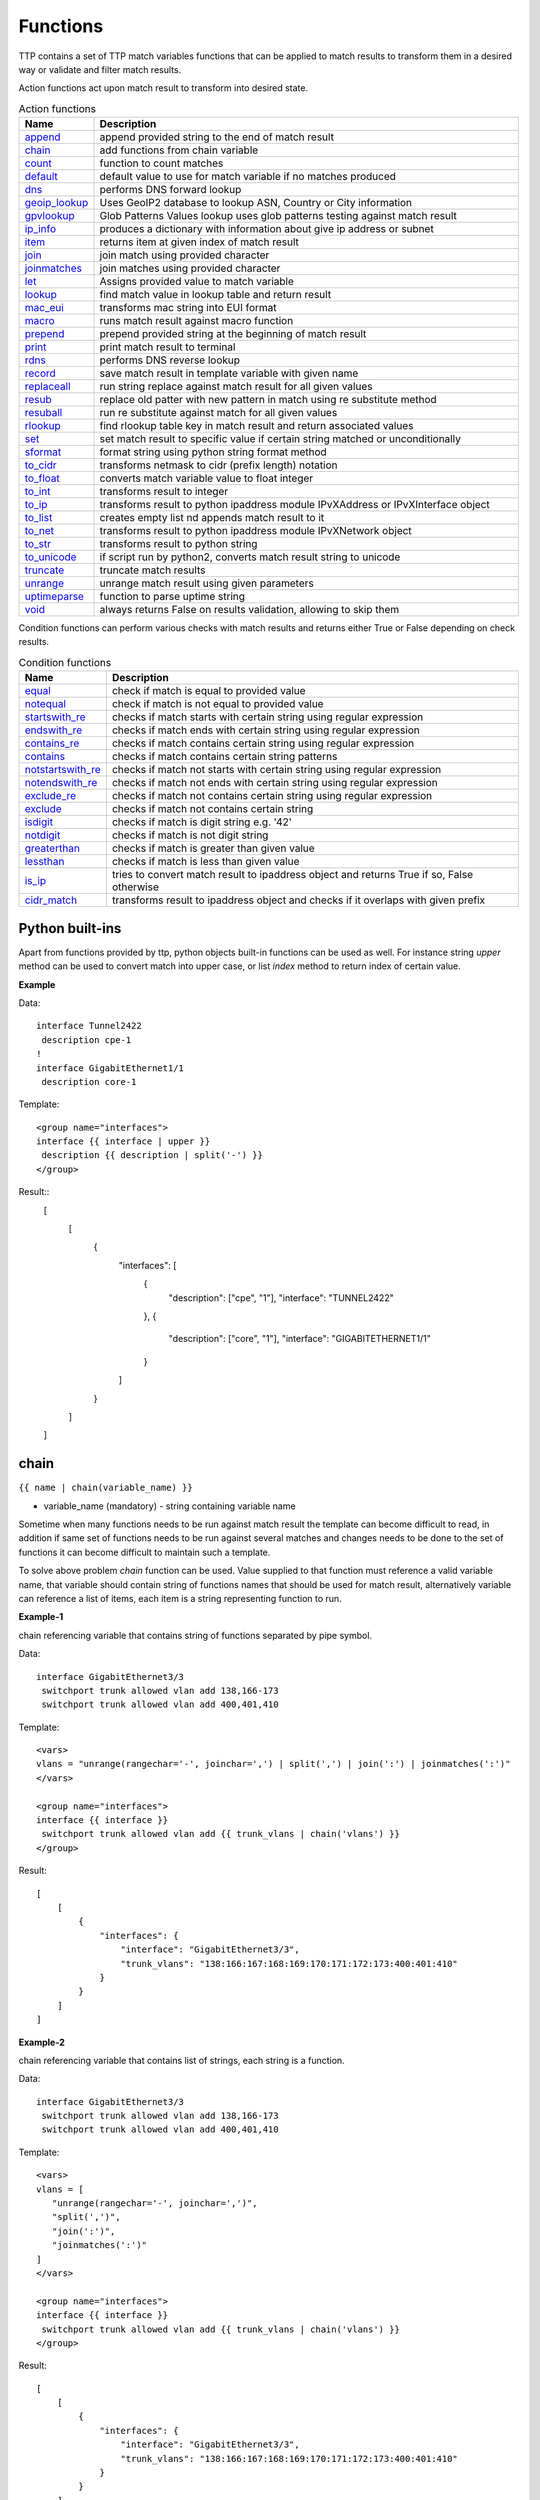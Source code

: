 Functions
===============

TTP contains a set of TTP match variables functions that can be applied to match results to transform them in a desired way or validate and filter match results.

Action functions act upon match result to transform into desired state.

.. list-table:: Action functions
   :widths: 10 90
   :header-rows: 1

   * - Name
     - Description
   * - `append`_
     - append provided string to the end of match result
   * - `chain`_
     - add functions from chain variable
   * - `count`_
     - function to count matches
   * - `default`_
     - default value to use for match variable if no matches produced
   * - `dns`_
     - performs DNS forward lookup
   * - `geoip_lookup`_
     - Uses GeoIP2 database to lookup ASN, Country or City information
   * - `gpvlookup`_
     - Glob Patterns Values lookup uses glob patterns testing against match result
   * - `ip_info`_
     - produces a dictionary with information about give ip address or subnet
   * - `item`_
     - returns item at given index of match result
   * - `join`_
     - join match using provided character
   * - `joinmatches`_
     - join matches using provided character
   * - `let`_
     - Assigns provided value to match variable
   * - `lookup`_
     - find match value in lookup table and return result
   * - `mac_eui`_
     - transforms mac string into EUI format
   * - `macro`_
     - runs match result against macro function
   * - `prepend`_
     - prepend provided string at the beginning of match result
   * - `print`_
     - print match result to terminal
   * - `rdns`_
     - performs DNS reverse lookup
   * - `record`_
     - save match result in template variable with given name
   * - `replaceall`_
     - run string replace against match result for all given values
   * - `resub`_
     - replace old patter with new pattern in match using re substitute method
   * - `resuball`_
     - run re substitute against match for all given values
   * - `rlookup`_
     - find rlookup table key in match result and return associated values
   * - `set`_
     - set match result to specific value if certain string matched or unconditionally
   * - `sformat`_
     - format string using python string format method
   * - `to_cidr`_
     - transforms netmask to cidr (prefix length) notation
   * - `to_float`_
     - converts match variable value to float integer
   * - `to_int`_
     - transforms result to integer
   * - `to_ip`_
     - transforms result to python ipaddress module IPvXAddress or IPvXInterface object
   * - `to_list`_
     - creates empty list nd appends match result to it
   * - `to_net`_
     - transforms result to python ipaddress module IPvXNetwork object
   * - `to_str`_
     - transforms result to python string
   * - `to_unicode`_
     - if script run by python2, converts match result string to unicode
   * - `truncate`_
     - truncate match results
   * - `unrange`_
     - unrange match result using given parameters
   * - `uptimeparse`_
     - function to parse uptime string
   * - `void`_
     - always returns False on results validation, allowing to skip them

Condition functions can perform various checks with match results and returns either True or False depending on check results.

.. list-table:: Condition functions
   :widths: 10 90
   :header-rows: 1

   * - Name
     - Description
   * - `equal`_
     - check if match is equal to provided value
   * - `notequal`_
     - check if match is not equal to provided value
   * - `startswith_re`_
     - checks if match starts with certain string using regular expression
   * - `endswith_re`_
     - checks if match ends with certain string using regular expression
   * - `contains_re`_
     - checks if match contains certain string using regular expression
   * - `contains`_
     - checks if match contains certain string patterns
   * - `notstartswith_re`_
     - checks if match not starts with certain string using regular expression
   * - `notendswith_re`_
     - checks if match not ends with certain string using regular expression
   * - `exclude_re`_
     - checks if match not contains certain string using regular expression
   * - `exclude`_
     - checks if match not contains certain string
   * - `isdigit`_
     - checks if match is digit string e.g. '42'
   * - `notdigit`_
     - checks if match is not digit string
   * - `greaterthan`_
     - checks if match is greater than given value
   * - `lessthan`_
     - checks if match is less than given value
   * - `is_ip`_
     - tries to convert match result to ipaddress object and returns True if so, False otherwise
   * - `cidr_match`_
     - transforms result to ipaddress object and checks if it overlaps with given prefix

Python built-ins
------------------------------------------------------------------------------
Apart from functions provided by ttp, python objects built-in functions can be used as well. For instance string *upper* method can be used to convert match into upper case, or list *index* method to return index of certain value.

**Example**

Data::

 interface Tunnel2422
  description cpe-1
 !
 interface GigabitEthernet1/1
  description core-1

Template::

 <group name="interfaces">
 interface {{ interface | upper }}
  description {{ description | split('-') }}
 </group>

Result::
    [
        [
            {
                "interfaces": [
                    {
                        "description": ["cpe", "1"],
                        "interface": "TUNNEL2422"
                    },
                    {
                        "description": ["core", "1"],
                        "interface": "GIGABITETHERNET1/1"
                    }
                ]
            }
        ]
    ]

chain
------------------------------------------------------------------------------
``{{ name | chain(variable_name) }}``

* variable_name (mandatory) - string containing variable name

Sometime when many functions needs to be run against match result the template can become difficult to read, in addition if same set of functions needs to be run against several matches and changes needs to be done to the set of functions it can become difficult to maintain such a template.

To solve above problem *chain* function can be used. Value supplied to that function must reference a valid variable name, that variable should contain string of functions names that should be used for match result, alternatively variable can reference a list of items, each item is a string representing function to run.

**Example-1**

chain referencing variable that contains string of functions separated by pipe symbol.

Data::

 interface GigabitEthernet3/3
  switchport trunk allowed vlan add 138,166-173
  switchport trunk allowed vlan add 400,401,410

Template::

 <vars>
 vlans = "unrange(rangechar='-', joinchar=',') | split(',') | join(':') | joinmatches(':')"
 </vars>

 <group name="interfaces">
 interface {{ interface }}
  switchport trunk allowed vlan add {{ trunk_vlans | chain('vlans') }}
 </group>

Result::

    [
        [
            {
                "interfaces": {
                    "interface": "GigabitEthernet3/3",
                    "trunk_vlans": "138:166:167:168:169:170:171:172:173:400:401:410"
                }
            }
        ]
    ]

**Example-2**

chain referencing variable that contains list of strings, each string is a function.

Data::

 interface GigabitEthernet3/3
  switchport trunk allowed vlan add 138,166-173
  switchport trunk allowed vlan add 400,401,410

Template::

 <vars>
 vlans = [
    "unrange(rangechar='-', joinchar=',')",
    "split(',')",
    "join(':')",
    "joinmatches(':')"
 ]
 </vars>

 <group name="interfaces">
 interface {{ interface }}
  switchport trunk allowed vlan add {{ trunk_vlans | chain('vlans') }}
 </group>

Result::

    [
        [
            {
                "interfaces": {
                    "interface": "GigabitEthernet3/3",
                    "trunk_vlans": "138:166:167:168:169:170:171:172:173:400:401:410"
                }
            }
        ]
    ]

record
------------------------------------------------------------------------------
``{{ name | record(var_name) }}``

* var_name (mandatory) - template variable name that should be used to record match result

Record match results in template variable with given name. That recorded variable can be referenced within other functions such as `set`_ or retrieved from _ttp_ dictionary within macro.

Variables are recorded in two scopes:
  1. Per-Input scope - all groups that parse this particular input will have access to recorded variable; variable stored in ``_ttp_["parser_object"].vars`` dictionary
  2. Global scope - variable available from any group at any template; variable stored in ``_ttp_["global_vars"]`` dictionary

.. warning:: record results override one another, meaning if several match variable record result in same template variable, match variable that was matched later will override previous match result.

**Example**

Template::

    <input load="text" name="in1">
    myswitch1#show run int
    interface Vlan778
     ip vrf forwarding VRF_NAME_1
     ip address 2002:fd37::91/124
    !
    </input>

    <input load="text" name="in2">
    myswitch2#show run int
    interface Vlan779
     description some description input2
    !
    interface Vlan780
     switchport port-security mac 4
    !
    </input>

    <group name="interfaces" input="in1">
    interface {{ interface }}
     ip address {{ ip }}/{{ mask }}
     ip vrf forwarding {{ vrf | record("VRF") }}
     switchport port-security mac {{ sec_mac }}
    </group>

    <group name="interfaces" input="in2">
    interface {{ interface }}
     description {{ description | ORPHRASE | record("my_description") }}
     switchport port-security mac {{ sec_mac }}
     {{ my_vrf | set("VRF") }}
     {{ my_descript | set("my_description") }}
    </group>

Result::

    [
        [
            {
                "interfaces": {
                    "interface": "Vlan778",
                    "ip": "2002:fd37::91",
                    "mask": "124",
                    "vrf": "VRF_NAME_1"
                }
            },
            {
                "interfaces": [
                    {
                        "description": "some description input2",
                        "interface": "Vlan779",
                        "my_descript": "some description input2",
                        "my_vrf": "VRF_NAME_1"
                    },
                    {
                        "interface": "Vlan780",
                        "my_descript": "some description input2",
                        "my_vrf": "VRF_NAME_1",
                        "sec_mac": "4"
                    }
                ]
            }
        ]
    ]

In above example ``{{ my_vrf | set("VRF") }}`` uses "VRF" variable from Global scope, while ``{{ my_descript | set("my_description") }}`` retrieves "my_description" variable value from per-input scope.

let
------------------------------------------------------------------------------
``{{ variable | let(var_name, value) }}`` or ``{{ variable | let(value) }}``

* value (mandatory) - a string containing value to be assigned to variable

Statically assigns provided value to variable with name var_name, if single argument provided, that argument considered to be a value and will be assigned to match variable replacing match result.

**Example**

Template::

    <input load="text">
    interface Loopback0
     description Management
     ip address 192.168.0.113/24
    !
    </input>

    <group name="interfaces">
    interface {{ interface }}
     description {{ description | let("description_undefined") }}
     ip address {{ ip | contains("24") | let("netmask", "255.255.255.0") }}
    </group>

Result::

    [
        [
            {
                "interfaces": {
                    "description": "description_undefined",
                    "interface": "Loopback0",
                    "ip": "192.168.0.113/24",
                    "netmask": "255.255.255.0"
                }
            }
        ]
    ]

truncate
--------
``{{ name | truncate(count) }}``

* count (mandatory) - integer to count the number of words to remove

Splits match result using " "(space) char and joins it back up to truncate value. This function can be useful to shorten long match results.

**Example**

If match is "foo bar foo-bar" and truncate(2) will produce "foo bar".

joinmatches
------------------------------------------------------------------------------
``{{ name | joinmatches(char) }}``

* char (optional) - character to use to join matches, default is new line '\\n'

Join results from different matches into a single result string using provider character or string.

In case if data items passed to ``joinmatches`` are lists, ``joinmatches`` will combine them in one single list, if any of the items is a string and at list one of the items is a list, all items will be combined in a list as well. For instance, to convert match results to a list `to_list`_ function can be used.

.. warning:: if template line contains match variable with ``joinmatches``, all variables in that line should have ``joinmatches`` defined, otherwise match results will not be joined. Moreover, ``joinmatches`` should use same join character for predictable results. Only ``ignore`` indicator supported for line with ``joinmatches`` variables.

**Example-1**

Data::

    interface GigabitEthernet3/3
     switchport trunk allowed vlan add 138,166,173
     switchport trunk allowed vlan add 400,401,410

Template::

    interface {{ interface }}
     switchport trunk allowed vlan add {{ trunk_vlans | joinmatches(',') }}

Result::

    [
        [
            {
                "interface": "GigabitEthernet3/3",
                "trunk_vlans": "138,166,173,400,401,410"
            }
        ]
    ]

**Example-2**

Using ``to_list`` function to join results in a list.

Data::

    interface GigabitEthernet3/3
     switchport trunk allowed vlan add 138,166,173
     switchport trunk allowed vlan add 400,401,410

Template::

    interface {{ interface }}
     switchport trunk allowed vlan add {{ trunk_vlans | to_list | joinmatches }}

Result::

    [
        [
            {
                "interface": "GigabitEthernet3/3"
                "trunkVlans": ["138,166,173", "400,401,410"]
            }
        ]
    ]

resub
------------------------------------------------------------------------------
``{{ name | resub(old, new, count) }}``

* old (mandatory) - pattern to be replaced, can reference template variable name
* new (mandatory) - pattern to be replaced with
* count(optional) - digit, default is 1, indicates count of replacements to do

Performs re.sub(old, new, match, count) on match result and returns produced value

**Example**

Data::

    interface GigabitEthernet3/3

Template is::

    interface {{ interface | resub(old = '^GigabitEthernet'), new = 'Ge'}}

Result::

    [
        [
            {
                "interface": "Ge3/3"
            }
        ]
    ]

join
------------------------------------------------------------------------------
``{{ name | match(char) }}``

* char (mandatory) - character to use to join match

Run joins against match result using provided character and return string


**Example**-1:

Match is a string here and running join against it will insert '.' in between each character

Data::

    description someimportantdescription

Template is::

    description {{ description | join('.') }}

Result::

    [
        [
            {
                "description": "s.o.m.e.i.m.p.o.r.t.a.n.t.d.e.s.c.r.i.p.t.i.o.n"
            }
        ]
    ]

**Example**-2:

After running split function match result transformed into list object, running join against list will produce string with values separated by ":" character

Data::

    interface GigabitEthernet3/3
     switchport trunk allowed vlan add 138,166,173,400,401,410

Template::

    interface {{ interface }}
     switchport trunk allowed vlan add {{ trunk_vlans | split(',') | join(':') }}

Result::

    [
        [
            {
                "interface": "GigabitEthernet3/3"
                "trunkVlans": "138:166:173:400:401:410"
            }
        ]
    ]

append
------------------------------------------------------------------------------
``{{ name | append(string) }}``

* string (mandatory) - string to append

Appends string to match result and returns produced value

**Example**

Data::

    interface Ge3/3

Template is::

    interface {{ interface | append(' - non production') }}

Result::

    [
        [
            {
                "interface": "Ge3/3 - non production"
            }
        ]
    ]

prepend
------------------------------------------------------------------------------
``{{ name | prepend(string) }}``

* string (mandatory) - string to prepend

Prepends string to match result and returns produced value

print
------------------------------------------------------------------------------
``{{ name | print }}``

Will print match result to terminal as is at the given position, can be used for debugging purposes

**Example**

Data::

    interface GigabitEthernet3/3
     switchport trunk allowed vlan add 138,166,173

Template::

    interface {{ interface }}
     switchport trunk allowed vlan add {{ trunk_vlans | split(',') | print | join(':') print }}

Results printed to terminal::

    ['138', '166', '173']  <--First print statement
    138:166:173            <--Second print statement

unrange
------------------------------------------------------------------------------
``{{ name | unrange('rangechar', 'joinchar') }}``

* rangechar (mandatory) - character to indicate range
* joinchar (mandatory) - character used to join range items

If match result has integer range in it, this function can be used to extend that range to specific values, For instance if range is 100-105, after passing that result through this function result '101,102,103,104,105' will be produced. That is useful to extend trunk vlan ranges configured on interface.

**Example**

Data::

    interface GigabitEthernet3/3
     switchport trunk allowed vlan add 138,166,170-173

Template::

    interface {{ interface }}
     switchport trunk allowed vlan add {{ trunk_vlans | unrange(rangechar='-', joinchar=',') }}

Result::

    [
        [
            {
                "interface": "GigabitEthernet3/3"
                "trunkVlans": "138,166,170,171,172,173"
            }
        ]
    ]

set
------------------------------------------------------------------------------
``{{ name | set('var_set_value') }}``

* var_set_value (mandatory) - string to set as a value for variable, can be a name of template variable.

Not all configuration statements have variables or values associated with them, but can serve as an indicator if particular feature disabled or enabled, to match such a cases *set* function can be used. This function allows to assign "var_set_value" to match variable, "var_set_value" considered to be a reference to template variable name, if no template variable with "var_set_value" found, "var_set_value" itself will be assigned to match variable.

It is also possible to use *set* function to introduce arbitrary key-value pairs in match result if set function used without any text in front of it.

**Example-1**

Conditional set function - set only will be invoked in case if preceding line matched. In below example " switchport trunk encapsulation dot1q" line will be searched for, if found, "encap" variable will have "dot1q" value set.

Data::

    interface GigabitEthernet3/4
     switchport mode access
     switchport trunk encapsulation dot1q
     switchport mode trunk
     switchport nonegotiate
     shutdown
    !
    interface GigabitEthernet3/7
     switchport mode access
     switchport mode trunk
     switchport nonegotiate
    !

Template::

    <vars>
    mys_set_var = "my_set_value"
    </vars>

    <group name="interfacesset">
    interface {{ interface }}
     switchport mode access {{ mode_access | set("True") }}
     switchport trunk encapsulation dot1q {{ encap | set("dot1q") }}
     switchport mode trunk {{ mode | set("Trunk") }} {{ vlans | set("all_vlans") }}
     shutdown {{ disabled | set("True") }} {{ test_var | set("mys_set_var") }}
    !{{ _end_ }}
    </group>

Result::

    [
        [
            {
                "interfacesset": [
                    {
                        "disabled": "True",
                        "encap": "dot1q",
                        "interface": "GigabitEthernet3/4",
                        "mode": "Trunk",
                        "mode_access": "True",
                        "test_var": "my_set_value",
                        "vlans": "all_vlans"
                    },
                    {
                        "interface": "GigabitEthernet3/7",
                        "mode": "Trunk",
                        "mode_access": "True",
                        "vlans": "all_vlans"
                    }
                ]
            }
        ]
    ]

.. note:: Multiple set statements are supported within the line, however, no other variables can be specified except with *set*, as match performed based on the string preceding variables with *set* function, for instance below will not work: ``switchport mode {{ mode }} {{ switchport_mode | set('Trunk') }} {{ trunk_vlans | set('all') }}``

**Example-2**

Unconditional set - in this example "interface_role" will be statically set to "Uplink", but value for "provider" variable will be taken from template variable "my_var" and set to "L2VC".

Data::

    interface Vlan777
      description Management
      ip address 192.168.0.1/24
      vrf MGMT
    !

Template::

    <vars>
    my_var = "L2VC"
    </vars>

    <group>
    interface {{ interface }}
      description {{ description }}
      ip address {{ ip }}/{{ mask }}
      vrf {{ vrf }}
      {{ interface_role | set("Uplink") }}
      {{ provider | set("my_var") }}
    !{{_end_}}
    </group>

Result::

    [
        [
            {
                "description": "Management",
                "interface": "Vlan777",
                "interface_role": "Uplink",
                "ip": "192.168.0.1",
                "mask": "24",
                "provider": "L2VC",
                "vrf": "MGMT"
            }
        ]
    ]

replaceall
------------------------------------------------------------------------------
``{{ name | replaceall('value1', 'value2', ..., 'valueN') }}``

* value (mandatory) - string to replace in match

Run string replace method on match with *new* and *old* values derived using below rules.

**Case 1** If only one value given *new* set to '' empty value, if several values specified *new* set to first value

**Example-1.1** With *new* set to '' empty value

Data::

    interface GigabitEthernet3/3
    interface GigEthernet5/7
    interface GeEthernet1/5

Template::

    interface {{ interface | replaceall('Ethernet') }}

Result::

    [
        [
            {'interface': 'Gigabit3/3'}
            {'interface': 'Gig5/7'}
            {'interface': 'Ge1/5'}
        ]
    ]

**Example-1.2** With *new* set to 'Ge'

Data::

    interface GigabitEthernet3/3
    interface GigEth5/7
    interface Ethernet1/5

Template::

    interface {{ interface | replaceall('Ge', 'GigabitEthernet', 'GigEth', 'Ethernet') }}

Result::

    [
        [
            {'interface': 'Ge3/3'}
            {'interface': 'Ge5/7'}
            {'interface': 'Ge1/5'}
        ]
    ]

**Case 2** If value found in variables that variable used, if variable value is  a list, function will iterate over list and for each item run replace where *new* set either to "" empty or to first value and *old* equal to each list item

**Example-2.1** With *new* set to 'GE' value

Data::

    interface GigabitEthernet3/3
    interface GigEthernet5/7
    interface GeEthernet1/5

Template::

    <vars load="python">
    intf_replace = ['GigabitEthernet', 'GigEthernet', 'GeEthernet']
    </vars>

    <group name="ifs">
    interface {{ interface | replaceall('GE', 'intf_replace') }}
    <group>

Result::

    [
        [
            {
                "ifs": [
                    {
                        "interface": "GE3/3"
                    },
                    {
                        "interface": "GE5/7"
                    },
                    {
                        "interface": "GE1/5"
                    }
                ]
            }
        ]
    ]

**Example-2.2** With *new* set to '' empty value

Data::

    interface GigabitEthernet3/3
    interface GigEthernet5/7
    interface GeEthernet1/5

Template::

    <vars load="python">
    intf_replace = ['GigabitEthernet', 'GigEthernet', 'GeEthernet']
    </vars>

    <group name="ifs">
    interface {{ interface | replaceall('intf_replace') }}
    <group>

Result::

    [
        [
            {
                "ifs": [
                    {
                        "interface": "3/3"
                    },
                    {
                        "interface": "5/7"
                    },
                    {
                        "interface": "1/5"
                    }
                ]
            }
        ]
    ]

**Case 3** If value found in variables that variable used, if variable value is  a dictionary, function will iterate over dictionary items and set *new* to item key and *old* to item value.

* If item value is a list, function will iterate over list and run replace using each entry as *old* value
* If item value is a string, function will use that string as *old* value

**Example-3.1** With dictionary values as lists

Data::

    interface GigabitEthernet3/3
    interface GigEthernet5/7
    interface GeEthernet1/5
    interface Loopback1/5
    interface TenGigabitEth3/3
    interface TeGe5/7
    interface 10GE1/5

Template::

    <vars load="python">
    intf_replace = {
                    'Ge': ['GigabitEthernet', 'GigEthernet', 'GeEthernet'],
                    'Lo': ['Loopback'],
                    'Te': ['TenGigabitEth', 'TeGe', '10GE']
                    }
    </vars>

    <group name="ifs">
    interface {{ interface | replaceall('intf_replace') }}
    <group>

Result::

    [
        [
            {
                "ifs": [
                    {
                        "interface": "Ge3/3"
                    },
                    {
                        "interface": "Ge5/7"
                    },
                    {
                        "interface": "Ge1/5"
                    },
                    {
                        "interface": "Lo1/5"
                    },
                    {
                        "interface": "Te3/3"
                    },
                    {
                        "interface": "Te5/7"
                    }
                ]
            }
        ]
    ]

resuball
------------------------------------------------------------------------------
``{{ name | resuball('value1', 'value2', ..., 'valueN') }}``

* value(mandatory) - string to replace in match, can reference template variable name.

Same as `replaceall`_ but instead of string replace this function runs python re substitute method, allowing the use of regular expression to match *old* values.

**Example**

If *new* set to "Ge" and *old* set to "GigabitEthernet", running string replace against "TenGigabitEthernet" match will produce "Ten" as undesirable result, to overcome that problem regular expressions can be used. For instance, regex "^GigabitEthernet" will only match "GigabitEthernet3/3" as "^" symbol indicates beginning of the string and will not match "GigabitEthernet" in "TenGigabitEthernet".

Data::

 interface GigabitEthernet3/3
 interface TenGigabitEthernet3/3

Template::

 <vars load="python">
 intf_replace = {
                 'Ge': ['^GigabitEthernet'],
                 'Te': ['^TenGigabitEthernet']
                 }
 </vars>

 <group name="ifs">
 interface {{ interface | resuball('intf_replace') }}
 <group>

Result::

    [
        [
            {
                "ifs": [
                    {
                        "interface": "Ge3/3"
                    },
                    {
                        "interface": "Ge5/7"
                    },
                    {
                        "interface": "Ge1/5"
                    },
                    {
                        "interface": "Lo1/5"
                    },
                    {
                        "interface": "Te3/3"
                    },
                    {
                        "interface": "Te5/7"
                    }
                ]
            }
        ]
    ]

lookup
------------------------------------------------------------------------------
``{{ name | lookup('name', 'group', 'template', 'add_field') }}``

* name - name of lookup tag and dot-separated path to data within which to perform lookup
* group - dot-separated path to group results to use for lookup
* template - dot-separated path to template results to use for lookup
* add_field - default is False, can be set to string that will indicate name of the new field

Lookup function takes match result value and performs lookup on that value in lookup data structure. Lookup data is a dictionary where keys checked if they are equal to math result.

If lookup was unsuccessful no changes introduces to match result, if it was successful we have two option on what to do with found values:
* if add_field is False - match result replaced with found values
* if add_field is not False - string passed as add_field value used as a name for additional field that will be added to group match results

.. warning:: if one group uses results of another group for lookup, these groups must use separate inputs, groups that parse same input data, cannot use each other results for lookup, this is due to the way how TTP combines results on a per-input basis.

**Example-1** *add_field* set to False

In this example, as 65101 will be looked up in the lookup table and replaced with found values

Data::

 router bgp 65100
   neighbor 10.145.1.9
     remote-as 65101
   !
   neighbor 192.168.101.1
     remote-as 65102

Template::

 <lookup name="ASNs" load="csv">
 ASN,as_name,as_description
 65100,Customer_1,Private ASN for CN451275
 65101,CPEs,Private ASN for FTTB CPEs
 </lookup>

 <group name="bgp_config">
 router bgp {{ bgp_as }}
  <group name="peers">
   neighbor {{ peer }}
     remote-as {{ remote_as | lookup('ASNs') }}
  </group>
 </group>

Result::

    [
        [
            {
                "bgp_config": {
                    "bgp_as": "65100",
                    "peers": [
                        {
                            "peer": "10.145.1.9",
                            "remote_as": {
                                "as_description": "Private ASN for FTTB CPEs",
                                "as_name": "CPEs"
                            }
                        },
                        {
                            "peer": "192.168.101.1",
                            "remote_as": "65102"
                        }
                    ]
                }
            }
        ]
    ]

**Example-2** With additional field

Data::

 router bgp 65100
   neighbor 10.145.1.9
     remote-as 65101
   !
   neighbor 192.168.101.1
     remote-as 65102

Template::

 <lookup name="ASNs" load="csv">
 ASN,as_name,as_description
 65100,Customer_1,Private ASN for CN451275
 65101,CPEs,Private ASN for FTTB CPEs
 </lookup>

 <group name="bgp_config">
 router bgp {{ bgp_as }}
  <group name="peers">
   neighbor {{ peer }}
     remote-as {{ remote_as | lookup('ASNs', add_field='asn_details') }}
  </group>
 </group>

Result::

    [
        [
            {
                "bgp_config": {
                    "bgp_as": "65100",
                    "peers": [
                        {
                            "asn_details": {
                                "as_description": "Private ASN for FTTB CPEs",
                                "as_name": "CPEs"
                            },
                            "peer": "10.145.1.9",
                            "remote_as": "65101"
                        },
                        {
                            "peer": "192.168.101.1",
                            "remote_as": "65102"
                        }
                    ]
                }
            }
        ]
    ]

**Example-3**

This example uses group "interfaces_data" results to perform lookup and add additional data in results produced by "arp" group

Template::

    <input name="interfaces_data" load="text">
    interface FastEthernet2.13
     description Customer CPE interface
     ip address 10.12.13.1 255.255.255.0
     vrf forwarding CPE-VRF
    !
    interface GigabitEthernet2.13
     description Customer CPE interface
     ip address 10.12.14.1 255.255.255.0
     vrf forwarding CUST1
    !
    </input>

    <group name="interfaces.{{ interface }}" input="interfaces_data">
    interface {{ interface }}
     description {{ description | ORPHRASE }}
     ip address {{ subnet | PHRASE | to_ip | network | to_str }}
     vrf forwarding {{ vrf }}
    </group>

    <input name="arp_data" load="text">
    Protocol  Address     Age (min)  Hardware Addr   Type   Interface
    Internet  10.12.13.2        98   0950.5785.5cd1  ARPA   FastEthernet2.13
    Internet  10.12.14.3       131   0150.7685.14d5  ARPA   GigabitEthernet2.13
    </input>

    <group name="arp" input="arp_data">
    Internet  {{ ip }}  {{ age | DIGIT }}   {{ mac }}  ARPA   {{ interface | lookup(group="interfaces", add_field="subnet_info") }}
    </group>

Results::

    [
        [
            {
                "interfaces": {
                    "FastEthernet2.13": {
                        "description": "Customer CPE interface",
                        "subnet": "10.12.13.0/24",
                        "vrf": "CPE-VRF"
                    },
                    "GigabitEthernet2.13": {
                        "description": "Customer CPE interface",
                        "subnet": "10.12.14.0/24",
                        "vrf": "CUST1"
                    }
                }
            },
            {
                "arp": [
                    {
                        "age": "98",
                        "interface": "FastEthernet2.13",
                        "ip": "10.12.13.2",
                        "mac": "0950.5785.5cd1",
                        "subnet_info": {
                            "description": "Customer CPE interface",
                            "subnet": "10.12.13.0/24",
                            "vrf": "CPE-VRF"
                        }
                    },
                    {
                        "age": "131",
                        "interface": "GigabitEthernet2.13",
                        "ip": "10.12.14.3",
                        "mac": "0150.7685.14d5",
                        "subnet_info": {
                            "description": "Customer CPE interface",
                            "subnet": "10.12.14.0/24",
                            "vrf": "CUST1"
                        }
                    }
                ]
            }
        ]
    ]

**Example-4**

In this example, second template uses template "interfaces_data" results to perform lookup by denoting name of the template and path to lookup data in "interfaces_data.interfaces" lookup function template argument.

Template::

    <template name="interfaces_data">
    <input load="text">
    interface FastEthernet2.13
     description Customer CPE interface
     ip address 10.12.13.1 255.255.255.0
     vrf forwarding CPE-VRF
    !
    interface GigabitEthernet2.13
     description Customer CPE interface
     ip address 10.12.14.1 255.255.255.0
     vrf forwarding CUST1
    !
    </input>

    <group name="interfaces.{{ interface }}">
    interface {{ interface }}
     description {{ description | ORPHRASE }}
     ip address {{ subnet | PHRASE | to_ip | network | to_str }}
     vrf forwarding {{ vrf }}
    </group>
    </template>

    <template>
    <input load="text">
    Protocol  Address     Age (min)  Hardware Addr   Type   Interface
    Internet  10.12.13.2        98   0950.5785.5cd1  ARPA   FastEthernet2.13
    Internet  10.12.14.3       131   0150.7685.14d5  ARPA   GigabitEthernet2.13
    </input>

    <group name="arp">
    Internet  {{ ip }}  {{ age | DIGIT }}   {{ mac }}  ARPA   {{ interface | lookup(template="interfaces_data.interfaces", add_field="subnet_info") }}
    </group>
    </template>

Results::

    [
        [
            {
                "interfaces": {
                    "FastEthernet2.13": {
                        "description": "Customer CPE interface",
                        "subnet": "10.12.13.0/24",
                        "vrf": "CPE-VRF"
                    },
                    "GigabitEthernet2.13": {
                        "description": "Customer CPE interface",
                        "subnet": "10.12.14.0/24",
                        "vrf": "CUST1"
                    }
                }
            }
        ],
        [
            {
                "arp": [
                    {
                        "age": "98",
                        "interface": "FastEthernet2.13",
                        "ip": "10.12.13.2",
                        "mac": "0950.5785.5cd1",
                        "subnet_info": {
                            "description": "Customer CPE interface",
                            "subnet": "10.12.13.0/24",
                            "vrf": "CPE-VRF"
                        }
                    },
                    {
                        "age": "131",
                        "interface": "GigabitEthernet2.13",
                        "ip": "10.12.14.3",
                        "mac": "0150.7685.14d5",
                        "subnet_info": {
                            "description": "Customer CPE interface",
                            "subnet": "10.12.14.0/24",
                            "vrf": "CUST1"
                        }
                    }
                ]
            }
        ]
    ]

rlookup
------------------------------------------------------------------------------
``{{ name | rlookup('name', 'add_field') }}``

* name(mandatory) - rlookup table name and dot-separated path to data within which to perform search
* add_field(optional) - default is False, can be set to string that will indicate name of the new field

This function searches rlookup table keys in match value. rlookup table is a dictionary data where keys checked if they are equal to math result.

If lookup was unsuccessful no changes introduces to match result, if it was successful we have two options:
* if add_field is False - match Result replaced with found values
* if add_field is not False - string passed as add_field used as a name for additional field to be added to group results, value for that new field is a data from lookup table

**Example**

In this example, bgp neighbors descriptions set to hostnames of peering devices, usually hostnames tend to follow some naming convention to indicate physical location of device or its network role, in below example, naming convention is *<state>-<city>-<role><num>*

Data::

 router bgp 65100
   neighbor 10.145.1.9
     description vic-mel-core1
   !
   neighbor 192.168.101.1
     description qld-bri-core1

Template::

 <lookup name="locations" load="ini">
 [cities]
 -mel- : 7 Name St, Suburb A, Melbourne, Postal Code
 -bri- : 8 Name St, Suburb B, Brisbane, Postal Code
 </lookup>

 <group name="bgp_config">
 router bgp {{ bgp_as }}
  <group name="peers">
   neighbor {{ peer }}
     description {{ remote_as | rlookup('locations.cities', add_field='location') }}
  </group>
 </group>

Result::

 {
     "bgp_config": {
         "bgp_as": "65100",
         "peers": [
             {
                 "description": "vic-mel-core1",
                 "location": "7 Name St, Suburb A, Melbourne, Postal Code",
                 "peer": "10.145.1.9"
             },
             {
                 "description": "qld-bri-core1",
                 "location": "8 Name St, Suburb B, Brisbane, Postal Code",
                 "peer": "192.168.101.1"
             }
         ]
     }
 }

gpvlookup
------------------------------------------------------------------------------
``{{ name | gpvlookup('name', 'add_field', 'record', 'multimatch') }}``

* name - name of lookup tag and dot-separated path to data within which to perform lookup
* add_field - default is False, can be set to string that will indicate name of the new field to add with lookup results
* record - default is False, if True will record lookup results in TTP global and parsing object variables for reference by 'set' function
* multimatch - default is False, will return first match only as lookup result, if True will iterate over all pasterns and return all found lookup matches

Glob Patterns Values Lookup (gpvookup) function takes match result value and performs lookup on it using lookup data structure. This function can be useful to classify matching results and en-reach parsing output with additional information.

Lookup data is a dictionary of key value pairs, where value is a list of Unix glob patterns to check, if at least one pattern matches, key added to found values list. Found values list is a result produced by this function.

If lookup was unsuccessful no changes introduces to match result, if it was successful we have two option on what to do with found values:
* if add_field is False - match result replaced with found values list
* if add_field is not False - string passed as add_field value used as a name for additional field that will be added to group match results

If record set to True, gpvlookup function will record found values list in TTP parser and global variables scopes.

**Example-1**

Basic example of gpvlookup usage. Here matched hostnames got classified by network domain based on glob patterns matching against them.

Template::

    <input load="text">
    hostname DC1-SW-2
    hostname A1-CORP-SW-2
    hostname WIFI-CORE-RT-1
    hostname DC2-CORP-FW-02
    </input>

    <lookup name="domains" load="python">
    {
        "NETWORK_DOMAINS": {
            "corporate": ["*CORP*", "WIFI-*"],
            "datacentre": ["DC1-*", "DC2-*"]
        }
    }
    </lookup>

    <group name="devices">
    hostname {{ hostname | gpvlookup("domains.NETWORK_DOMAINS", add_field="Network Domains") }}
    </group>

Results::

    [
        [
            {
                "devices": [
                    {
                        "Network Domains": [
                            "datacentre"
                        ],
                        "hostname": "DC1-SW-2"
                    },
                    {
                        "Network Domains": [
                            "corporate"
                        ],
                        "hostname": "A1-CORP-SW-2"
                    },
                    {
                        "Network Domains": [
                            "corporate"
                        ],
                        "hostname": "WIFI-CORE-RT-1"
                    },
                    {
                        "Network Domains": [
                            "corporate"
                        ],
                        "hostname": "DC2-CORP-FW-02"
                    }
                ]
            }
        ]
    ]

Because lookup data is actually a dictionary, first match will be non-deterministic. For instance, in above example hostname DC2-CORP-FW-02 was matched by "corporate" patterns, but not by "datacentre" patterns, even though "datacentre" patterns would produce positive match as well.

**Example-2**

In this example multimatch used to collect all matches, in addition to that values found by lookup will be recorded in variable "domain" using "record" argument.

Template::

    <input load="text">
    hostname DC1-WIFI-CORE-RT-1
    !
    interface Lo0
     ip address 5.3.3.3/32
    </input>

    <input load="text">
    hostname WIFI-CORE-RT-1
    !
    interface Lo0
     ip address 6.3.3.3/32
    </input>

    <lookup name="domains" load="python">
    {
        "NETWORK_DOMAINS": {
            "corporate": ["*WIFI-*"],
            "datacentre": ["DC1-*"]
        }
    }
    </lookup>

    <group void="">
    hostname {{ hostname | gpvlookup("domains.NETWORK_DOMAINS", multimatch=True, record="domain") }}
    </group>

    <group name="device.{{ interface }}">
    interface {{ interface }}
     ip address {{ ip }}
     {{ domain | set(domain) }}
    </group>

Results::

    [
        [
            {
                "device": {
                    "Lo0": {
                        "domain": [
                            "corporate",
                            "datacentre"
                        ],
                        "ip": "5.3.3.3/32"
                    }
                }
            },
            {
                "device": {
                    "Lo0": {
                        "domain": [
                            "corporate"
                        ],
                        "ip": "6.3.3.3/32"
                    }
                }
            }
        ]
    ]

Group function "void" used to deny match results for this particular group to make output cleaner.

geoip_lookup
------------------------------------------------------------------------------
``{{ name | geoip_lookup(db_name, add_field) }}``

* db_name - Name of the input that contains GeoIP2 database OS absolute path, supporteddatabases are ASN, Country or City
* add_field - default is "geoip_lookup", can be set to string that will indicate name of new field to use for lookup results

geoip_lookup function use GeoIP2 databases to create Python geoip2 module lookup objects that can be used to enreach results output with information about BGP ASN, Country or City associated with given IP address. db_name reference to lookup tag name with database type separated by dot, such as `lookup_tag_name.database_name`, reference :ref:`Lookup Tables/Lookup Tables:geoip2 database` on how to properly structure lookup tag.

This function need valid IPv4 orIPv6 address as an input to perfrom lookup against.

**Prerequisites**

Relies on Python `geoip2 <https://pypi.org/project/geoip2/>`_ module, hence it need to be installed on the system.

**Example**

Template::

    <input load="text">
    interface Lo0
     ip address 123.209.0.1 32
    </input>

    <lookup name="geoip2_test" database="geoip2">
    citY    = 'C:/path/to/GeoLite2-City.mmdb'
    AsN     = 'C:/path/to/GeoLite2-ASN.mmdb'
    Country = 'C:/path/to/GeoLite2-Country.mmdb'
    </lookup>

    <group name="intf_with_city_data">
    interface {{ interface }}
     ip address {{ ip | geoip_lookup(db_name="geoip2_test.citY", add_field="city_data") }} {{ mask }}
    </group>

    <group name="intf_with_asn_data">
    interface {{ interface }}
     ip address {{ ip | geoip_lookup("geoip2_test.AsN", add_field="asn_data") }} {{ mask }}
    </group>

    <group name="intf_with_country_data">
    interface {{ interface }}
     ip address {{ ip | geoip_lookup("geoip2_test.Country", "country_data") }} {{ mask }}
    </group>

Results::

    [
        [
            {
                "intf_with_asn_data": {
                    "asn_data": {
                        "ASN": 1221,
                        "network": "123.209.0.0/16",
                        "organization": "Telstra Corporation Ltd"
                    },
                    "interface": "Lo0",
                    "ip": "123.209.0.1",
                    "mask": "32"
                },
                "intf_with_city_data": {
                    "city_data": {
                        "accuracy_radius": 100,
                        "city": "Olinda",
                        "continent": "Oceania",
                        "country": "Australia",
                        "country_iso_code": "AU",
                        "latitude": -37.8596,
                        "longitude": 145.3711,
                        "network": "123.209.0.0/19",
                        "postal_code": "3788",
                        "state": "Victoria",
                        "state_iso_code": "VIC"
                    },
                    "interface": "Lo0",
                    "ip": "123.209.0.1",
                    "mask": "32"
                },
                "intf_with_country_data": {
                    "country_data": {
                        "continent": "Oceania",
                        "continent_code": "OC",
                        "country": "Australia",
                        "country_iso_code": "AU",
                        "network": "123.208.0.0/14"
                    },
                    "interface": "Lo0",
                    "ip": "123.209.0.1",
                    "mask": "32"
                }
            }
        ]
    ]

startswith_re
------------------------------------------------------------------------------
``{{ name | startswith_re('pattern') }}``

* pattern(mandatory) - string pattern to check or name of variable from <vars> tag.

Python re search used to evaluate if match value starts with given string pattern, returns True if so and False otherwise

endswith_re
------------------------------------------------------------------------------
``{{ name | endswith_re('pattern') }}``

* pattern(mandatory) - string pattern to check or name of variable from <vars> tag.

Python re search used to evaluate if match value ends with given string pattern, returns True if so and False otherwise

contains_re
------------------------------------------------------------------------------
``{{ name | contains_re('pattern') }}``

* pattern(mandatory) - string pattern to check or name of variable from <vars> tag.

Python re search used to evaluate if match value contains given string pattern, returns True if so and False otherwise

contains
------------------------------------------------------------------------------
``{{ name | contains('pattern1, pattern2, ... , patternN') }}``

* patternN - string pattern to check or name of variable from <vars> tag.

This function evaluates if match value contains at least one of the given patterns, returns True if so and False otherwise.

**Example**

*contains* can be used to filter group results based on filtering start REs, for instance, if we have configuration of networking device and we want to extract information only about *Vlan* interfaces.

Data::

 interface Vlan123
  description Desks vlan
  ip address 192.168.123.1 255.255.255.0
 !
 interface GigabitEthernet1/1
  description to core-1
 !
 interface Vlan222
  description Phones vlan
  ip address 192.168.222.1 255.255.255.0
 !
 interface Loopback0
  description Routing ID loopback

Template::

 <group name="SVIs">
 interface {{ interface | contains('Vlan') }}
  description {{ description | ORPHRASE}}
  ip address {{ ip }} {{ mask }}
 </group>

Result::

 {
     "SVIs": [
         {
             "description": "Desks vlan",
             "interface": "Vlan123",
             "ip": "192.168.123.1",
             "mask": "255.255.255.0"
         },
         {
             "description": "Phones vlan",
             "interface": "Vlan222",
             "ip": "192.168.222.1",
             "mask": "255.255.255.0"
         }
     ]
 }

If first line in the group contains match variables it is considered start re, if start re condition check result evaluated to *False*, all the matches that belong to this group will be filtered. In example above line "interface {{ interface | contains('Vlan') }}" is a start re, hence if "interface" variable match will not contain "Vlan", group results will be discarded.

notstartswith_re
------------------------------------------------------------------------------
``{{ name | notstartswith_re('pattern') }}``

* pattern(mandatory) - string pattern to check or name of variable from <vars> tag.

Python re search used to evaluate if match value starts with given string pattern, returns False if so and True otherwise

notendswith_re
------------------------------------------------------------------------------
``{{ name | notendswith_re('pattern') }}``

* pattern(mandatory) - string pattern to check or name of variable from <vars> tag.

Python re search used to evaluate if match value ends with given string pattern, returns False if so and True otherwise

exclude_re
------------------------------------------------------------------------------
``{{ name | exclude_re('pattern') }}``

* pattern(mandatory) - string pattern to check or name of variable from <vars> tag.

Python re search used to evaluate if match value contains given string pattern, returns False if so and True otherwise

exclude
------------------------------------------------------------------------------
``{{ name | exclude('pattern') }}``

* pattern(mandatory) - string pattern to check or name of variable from <vars> tag.

This function evaluates if match value contains given string pattern, returns False if so and True otherwise.

equal
------------------------------------------------------------------------------
``{{ name | equal('value') }}``

* value(mandatory) - string pattern to check or name of variable from <vars> tag.

This function evaluates if match is equal to given value, returns True if so and False otherwise

notequal
------------------------------------------------------------------------------
``{{ name | notequal('value') }}``

* value(mandatory) - string pattern to check  or name of variable from <vars> tag.

This function evaluates if match is equal to given value, returns False if so and True otherwise

isdigit
------------------------------------------------------------------------------
``{{ name | isdigit }}``

This function checks if match is a digit, returns True if so and False otherwise

notdigit
------------------------------------------------------------------------------
``{{ name | notdigit }}``

This function checks if match is digit, returns False if so and True otherwise

greaterthan
------------------------------------------------------------------------------
``{{ name | greaterthan('value') }}``

* value(mandatory) - integer value to compare with

This function checks if match and supplied value are digits and performs comparison operation, if match is bigger than given value returns True and False otherwise

lessthan
------------------------------------------------------------------------------
``{{ name | lessthan('value') }}``

* value(mandatory) - integer value to compare with

This function checks if match and supplied value are digits and performs comparison, if match is smaller than provided value returns True and False otherwise

item
------------------------------------------------------------------------------
``{{ name | item(item_index) }}``

* item_index(mandatory) - integer, index of item to return

Return item value at given index of iterable. If match result (iterable) is string, *item* returns letter at given index, if match been transformed to list by
the moment *item* function runs, returns list item at given index. item_index can be positive or negative digit, same rules as for retrieving list items applies
e.g. if item_index is -1, last item will be returned.

In addition, ttp preforms index out of range checks, returning last or first item if item_index exceeds length of match result.

macro
------------------------------------------------------------------------------
``{{ name | macro(macro_name) }}``

* macro_name(mandatory) - name of macro function to pass match result through

Macro brings Python language capabilities to match results processing and validation during ttp module execution, as it allows to run custom functions against match results. Macro functions referenced by their name in match variable definitions or as a group *macro* attribute.

.. warning:: macro uses python ``exec`` function to parse code payload without imposing any restrictions, hence it is dangerous to run templates from untrusted sources as they can have macro defined in them that can be used to execute any arbitrary code on the system.

Macro function must accept only one attribute to hold match results, for match variable data supplied to macro function is a match result string.

For match variables, depending on data returned by macro function, ttp will behave differently according to these rules:

* If macro returns True or False - original data unchanged, macro handled as condition functions, invalidating result on False and keeps processing result on True
* If macro returns None - data processing continues, no additional logic associated
* If macro returns single item - that item replaces original data supplied to macro and processed further
* If macro return tuple of two elements - fist element must be string - match result, second - dictionary of additional fields to add to results

.. note:: Macro function contained within ``<macro>`` tag, each function loaded and saved into the dictionary of function name and function object, as a result cross referencing macro functions is not supported.

**Example**

In this example macro functions referenced in match variables.

Template::

    <input load="text">
    interface Vlan123
     description Desks vlan
     ip address 192.168.123.1 255.255.255.0
    !
    interface GigabitEthernet1/1
     description to core-1
    !
    interface Vlan222
     description Phones vlan
     ip address 192.168.222.1 255.255.255.0
    !
    interface Loopback0
     description Routing ID loopback
    !
    </input>

    <macro>
    def check_if_svi(data):
        if "Vlan" in data:
            return data, {"is_svi": True}
        else:
           return data, {"is_svi": False}

    def check_if_loop(data):
        if "Loopback" in data:
            return data, {"is_loop": True}
        else:
           return data, {"is_loop": False}
    </macro>

    <macro>
    def description_mod(data):
        # To revert words order in descripotion
        words_list = data.split(" ")
        words_list_reversed = list(reversed(words_list))
        words_reversed = " ".join(words_list_reversed)
        return words_reversed
    </macro>

    <group name="interfaces_macro">
    interface {{ interface | macro("check_if_svi") | macro("check_if_loop") }}
     description {{ description | ORPHRASE | macro("description_mod")}}
     ip address {{ ip }} {{ mask }}
    </group>

Result::

    [
        {
            "interfaces_macro": [
                {
                    "description": "vlan Desks",
                    "interface": "Vlan123",
                    "ip": "192.168.123.1",
                    "is_loop": false,
                    "is_svi": true,
                    "mask": "255.255.255.0"
                },
                {
                    "description": "core-1 to",
                    "interface": "GigabitEthernet1/1",
                    "is_loop": false,
                    "is_svi": false
                },
                {
                    "description": "vlan Phones",
                    "interface": "Vlan222",
                    "ip": "192.168.222.1",
                    "is_loop": false,
                    "is_svi": true,
                    "mask": "255.255.255.0"
                },
                {
                    "description": "loopback ID Routing",
                    "interface": "Loopback0",
                    "is_loop": true,
                    "is_svi": false
                }
            ]
        }
    ]

to_list
------------------------------------------------------------------------------
``{{ name | to_list }}``

to_list transform match result in python list object in such a way that if match result is a string, empty lit will be created and result will be appended to it, if match result not a string by the time to_list function runs, this function does nothing.

**Example**

Template::

    <input load="text" name="test1-18">
    interface GigabitEthernet1/1
     description to core-1
     ip address 192.168.123.1 255.255.255.0
    !
    </input>
    <group name="interfaces_functions_test1_18"
    input="test1-18"
    output="test1-18"
    >
    interface {{ interface }}
     description {{ description | ORPHRASE | split(" ") | to_list }}
     ip address {{ ip | to_list }} {{ mask }}
    </group>

Result::

    [{
        "interfaces_functions_test1_18": {
            "description": [
                "to",
                "core-1"
            ],
            "interface": "GigabitEthernet1/1",
            "ip": [
                "192.168.123.1"
            ],
            "mask": "255.255.255.0"
        }
    }]

to_str
------------------------------------------------------------------------------
``{{ name | to_str }}``

This function transforms match result to string object running python ``str(match_result)`` built-in function, that is useful for such a cases when match result been transformed to some other object during processing and it needs to be converted back to string.

to_int
------------------------------------------------------------------------------
``{{ name | to_int }}``

This function will try to transforms match result into integer object running python ``int(match_result)`` built-in function, if it fails to do so, execution will continue, results will not e invalidated. to_int is useful if you need to convert string representation of integer in actual integer object to run mathematical operation with it.

to_ip
------------------------------------------------------------------------------
``{{ name | to_ip }}`` or ``{{ name | to_ip("ipv4") }}``

* to_ip(version) - uses python ipaddress module to transform match result in one of ipaddress supported objects, by default will use ipaddress module built-in logic to determine version of IP address, optionally version can be provided using *ipv4* or *ipv6* arguments to create IPv4Address or IPv6Address ipaddress module objects. In addition ttp does the check to detect if slash "/" present - e.g. 137.168.1.3/27 - in match result or space " " present in match result - e.g. 137.168.1.3 255.255.255.224, if so it will create IPInterface, IPv4Interface or IPv6Interface object depending on provided arguments.

After match result transformed into ipaddress' IPaddress or IPInterface object, built-in functions and attributes of these objects can be called using match variable functions chains.

.. note:: reference ipaddress module documentation for complete list of functions and attributes

**Example**

It is often that devices use "ip address 137.168.1.3 255.255.255.224" syntaxes to configure interface's IP addresses, let's assume we need to convert it to "137.168.1.3/27" representation and vice versa.

Template::

    <input load="text">
    interface Loopback0
     ip address 1.0.0.3 255.255.255.0
    !
    interface Vlan777
     ip address 192.168.0.1/24
    !
    </input>

    <group name="interfaces">
    interface {{ interface }}
     ip address {{ ip | PHRASE | to_ip | with_prefixlen }}
     ip address {{ ip | to_ip | with_netmask }}
    </group>

Result::

    [
        {
            "interfaces": [
                {
                    "interface": "Loopback0",
                    "ip": "1.0.0.3/24"
                },
                {
                    "interface": "Vlan777",
                    "ip": "192.168.0.1/255.255.255.0"
                }
            ]
        }
    ]

with_prefixlen and with_netmask are python ipaddress module IPv4Interface object's built-in functions.

to_net
------------------------------------------------------------------------------
``{{ name | to_net }}``

This function leverages python built-in ipaddress module to transform match result into IPNetwork object provided that match is a valid ipv4 or ipv6 network strings e.g. 192.168.0.0/24
 or fe80:ab23::/64.

**Example**

Let's assume we need to get results for private routes only from below data, to_net can be used to transform match result into network object together with IPNetwork built-in function is_private to filter results.

Template::

    <input load="text">
    RP/0/0/CPU0:XR4#show route
    i L2 10.0.0.2/32 [115/20] via 10.0.0.2, 00:41:40, tunnel-te100
    i L2 172.16.0.3/32 [115/10] via 10.1.34.3, 00:45:11, GigabitEthernet0/0/0/0.34
    i L2 1.1.23.0/24 [115/20] via 10.1.34.3, 00:45:11, GigabitEthernet0/0/0/0.34
    </input>

    <group name="routes">
    {{ code }} {{ subcode }} {{ net | to_net | is_private | to_str }} [{{ ad }}/{{ metric }}] via {{ nh_ip }}, {{ age }}, {{ nh_interface }}
    </group>

Result::

    [
        {
            "routes": [
                {
                    "ad": "115",
                    "age": "00:41:40",
                    "code": "i",
                    "metric": "20",
                    "net": "10.0.0.2/32",
                    "nh_interface": "tunnel-te100",
                    "nh_ip": "10.0.0.2",
                    "subcode": "L2"
                },
                {
                    "ad": "115",
                    "age": "00:45:11",
                    "code": "i",
                    "metric": "10",
                    "net": "172.16.0.3/32",
                    "nh_interface": "GigabitEthernet0/0/0/0.34",
                    "nh_ip": "10.1.34.3",
                    "subcode": "L2"
                }
            ]
        }
    ]

is_private check invalidated public 1.1.23.0/24 subnet and only private networks were included in results.

to_cidr
------------------------------------------------------------------------------
``{{ name | to_cidr }}``

Function to convert subnet mask in prefix length representation, for instance if match result is "255.255.255.0", to_cidr function will return "24"

ip_info
------------------------------------------------------------------------------
``{{ name | ip_info }}``

Python ipaddress module helps to convert plain text string into IP addresses objects, as part of that process ipaddress module calculates a lot of additional information, ip_info function retrieves that information from that object and returns it in dictionary format.

**Example**

Below loopback0 IP address will be converted to IPv4Address object and ip_info will return information about that IP only, for other interfaces ttp will be able to create IPInterface objects, that apart from IP details contains information about network.

Template::

    <input load="text">
    interface Loopback0
     ip address 1.0.0.3 255.255.255.0
    !
    interface Vlan777
     ip address 192.168.0.1/24
    !
    interface Vlan777
     ip address fe80::fd37/124
    !
    </input>

    <group name="interfaces">
    interface {{ interface }}
     ip address {{ ip | to_ip | ip_info }} {{ mask }}
     ip address {{ ip | to_ip | ip_info }}
    </group>

Result::

    [
        {
            "interfaces": [
                {
                    "interface": "Loopback0",
                    "ip": {
                        "compressed": "1.0.0.3",
                        "exploded": "1.0.0.3",
                        "ip": "1.0.0.3",
                        "is_link_local": false,
                        "is_loopback": false,
                        "is_multicast": false,
                        "is_private": false,
                        "is_reserved": false,
                        "is_unspecified": false,
                        "max_prefixlen": 32,
                        "version": 4
                    },
                    "mask": "255.255.255.0"
                },
                {
                    "interface": "Vlan777",
                    "ip": {
                        "broadcast_address": "192.168.0.255",
                        "compressed": "192.168.0.1/24",
                        "exploded": "192.168.0.1/24",
                        "hostmask": "0.0.0.255",
                        "hosts": 254,
                        "ip": "192.168.0.1",
                        "is_link_local": false,
                        "is_loopback": false,
                        "is_multicast": false,
                        "is_private": true,
                        "is_reserved": false,
                        "is_unspecified": false,
                        "max_prefixlen": 32,
                        "netmask": "255.255.255.0",
                        "network": "192.168.0.0/24",
                        "network_address": "192.168.0.0",
                        "num_addresses": 256,
                        "prefixlen": 24,
                        "version": 4,
                        "with_hostmask": "192.168.0.1/0.0.0.255",
                        "with_netmask": "192.168.0.1/255.255.255.0",
                        "with_prefixlen": "192.168.0.1/24"
                    }
                },
                {
                    "interface": "Vlan777",
                    "ip": {
                        "broadcast_address": "fe80::fd3f",
                        "compressed": "fe80::fd37/124",
                        "exploded": "fe80:0000:0000:0000:0000:0000:0000:fd37/124",
                        "hostmask": "::f",
                        "hosts": 14,
                        "ip": "fe80::fd37",
                        "is_link_local": true,
                        "is_loopback": false,
                        "is_multicast": false,
                        "is_private": true,
                        "is_reserved": false,
                        "is_unspecified": false,
                        "max_prefixlen": 128,
                        "netmask": "ffff:ffff:ffff:ffff:ffff:ffff:ffff:fff0",
                        "network": "fe80::fd30/124",
                        "network_address": "fe80::fd30",
                        "num_addresses": 16,
                        "prefixlen": 124,
                        "version": 6,
                        "with_hostmask": "fe80::fd37/::f",
                        "with_netmask": "fe80::fd37/ffff:ffff:ffff:ffff:ffff:ffff:ffff:fff0",
                        "with_prefixlen": "fe80::fd37/124"
                    }
                }
            ]
        }
    ]

is_ip
------------------------------------------------------------------------------
``{{ name | is_ip }}``

is_ip function tries to convert provided match result in Python ipaddress module IPAddress or IPInterface object, if that happens without any exceptions (errors), is_ip returns True and False otherwise.

**Example**

Template::

    <input load="text">
    interface Loopback0
     ip address 192.168.0.113/24
    !
    interface Loopback1
     ip address 192.168.1.341/24
    !
    </input>

    <group name="interfaces">
    interface {{ interface }}
     ip address {{ ip | is_ip }}
    </group>

Result::

    [
        {
            "interfaces": [
                {
                    "interface": "Loopback0",
                    "ip": "192.168.0.113/24"
                },
                {
                    "interface": "Loopback1"
                }
            ]
        }
    ]

192.168.1.341/24 match result was invalidated as it is not a valid IP address.

cidr_match
------------------------------------------------------------------------------
``{{ name | cidr_match(prefix) }}``

* ``prefix`` - IPv4 or IPv6 prefix string, for instance '10.0.0.0/16' or name of <vars> tag variable.

This function allows to convert provided prefix in ipaddress IPNetwork object and convert match_result into IPInterface object, after that, cidr_match will run *overlaps* check to see if provided prefix and match result ip address overlapping, returning Trueif so and False otherwise, allowing to filter match results based on that.

**Example-1**

In example below, IP of Loopback1 interface is not overlapping with 192.168.0.0/16 range, hence it will be invalidated.

Template::

    <input load="text">
    interface Loopback0
     ip address 192.168.0.113/24
    !
    interface Loopback1
     ip address 10.0.1.251/24
    !
    </input>

    <group name="interfaces">
    interface {{ interface }}
     ip address {{ ip | cidr_match("192.168.0.0/16") }}
    </group>

Result::

    [{
        "interfaces": [
            {
                "interface": "Loopback0",
                "ip": "192.168.0.113/24"
            },
            {
                "interface": "Loopback1"
            }
        ]
    }]

**Example-1**

In example below, cidr_match references <vars> tag variable - subnet

Template::

    <input load="text">
    interface Lo0
    ip address 124.171.238.50 32
    !
    interface Lo1
    ip address 1.1.1.1 32
    </input>

    <vars>
    subnet="1.1.1.0/24"
    </vars>

    <group contains="ip">
    interface {{ interface }}
    ip address {{ ip | cidr_match(subnet) }} {{ mask }}
    </group>

Result::

    [
        [
            {
                "interface": "Lo1",
                "ip": "1.1.1.1",
                "mask": "32"
            }
        ]
    ]

dns
------------------------------------------------------------------------------
``{{ name | dns(record='A', timeout=1, servers=[], add_field=False) }}``

This function performs forward DNS lookup of match results and returns sorted list of IP addresses returned by DNS.

Prerequisites: `dnspython <http://www.dnspython.org/>`_ needs to be installed

Options:

* ``record`` - by default perform 'A' lookup, any dnspython supported record can be given, e.g. 'AAAA' for IPv6 lookup
* ``timeout`` - default is 1 second, amount of time to wait for response, overall lifetime of operation will be set to number of servers multiplied by timeout
* ``servers`` - comma separated string of DNS servers to use for lookup, by default uses DNS servers configured on machine running the code
* ``add_field`` - boolean or string, if string, its value will be used as a key for DNS lookup results, if False - DNS lookup results will replace match results

If DNS will fail for whatever reason, match results will be returned without any modifications.

**Example**

Template::

    <input load="text">
    interface GigabitEthernet3/11
     description wikipedia.org
    !
    </input>

    <group name="interfaces">
    interface {{ interface }}
     description {{ description | dns }}
    </group>

    <group name="interfaces_dnsv6">
    interface {{ interface }}
     description {{ description | dns(record='AAAA') }}
    </group>

    <group name="interfaces_dnsv4_google_dns">
    interface {{ interface }}
     description {{ description | dns(record='A', servers='8.8.8.8') }}
    </group>

    <group name="interfaces_dnsv6_add_field">
    interface {{ interface }}
     description {{ description | dns(record='AAAA', add_field='IPs') }}
    </group>

Result::

    [
        {
            "interfaces": {
                "description": [
                    "103.102.166.224"
                ],
                "interface": "GigabitEthernet3/11"
            },
            "interfaces_dnsv4_google_dns": {
                "description": [
                    "103.102.166.224"
                ],
                "interface": "GigabitEthernet3/11"
            },
            "interfaces_dnsv6": {
                "description": [
                    "2001:df2:e500:ed1a::1"
                ],
                "interface": "GigabitEthernet3/11"
            },
            "interfaces_dnsv6_add_field": {
                "IPs": [
                    "2001:df2:e500:ed1a::1"
                ],
                "description": "wikipedia.org",
                "interface": "GigabitEthernet3/11"
            }
        }
    ]

rdns
------------------------------------------------------------------------------
``{{ name | dns(timeout=1, servers=[], add_field=False) }}``

This function performs reverse DNS lookup of match results and returns FQDN obtained from DNS.

Prerequisites: `dnspython <http://www.dnspython.org/>`_ needs to be installed

Arguments:

* ``timeout`` - default is 1 second, amount of time to wait for response, overall lifetime of operation will be set to number of servers multiplied by timeout
* ``servers`` - comma separated string of DNS servers to use for lookup, by default uses DNS servers configured on machine running the code
* ``add_field`` - boolean or string, if string, its value will be used as a key for DNS lookup results, if False - DNS lookup results will replace match results

If DNS will fail for whatever reason, match results will be returned without any modifications.

**Example**

Template::

    <input load="text">
    interface GigabitEthernet3/11
     ip address 8.8.8.8 255.255.255.255
    !
    </input>

    <group name="interfaces_rdns">
    interface {{ interface }}
     ip address {{ ip | rdns }} {{ mask }}
    </group>

    <group name="interfaces_rdns_google_server">
    interface {{ interface }}
     ip address {{ ip | rdns(servers='8.8.8.8') }} {{ mask }}
    </group>

    <group name="interfaces_rdns_add_field">
    interface {{ interface }}
     ip address {{ ip | rdns(add_field='FQDN') }} {{ mask }}
    </group>

Result::

    [
        {
            "interfaces_rdns_add_field": {
                "FQDN": "dns.google",
                "interface": "GigabitEthernet3/11",
                "ip": "8.8.8.8",
                "mask": "255.255.255.255"
            },
            "interfaces_rdnsv4": {
                "interface": "GigabitEthernet3/11",
                "ip": "dns.google",
                "mask": "255.255.255.255"
            },
            "interfaces_rdnsv4_google_server": {
                "interface": "GigabitEthernet3/11",
                "ip": "dns.google",
                "mask": "255.255.255.255"
            }
        }
    ]

sformat
------------------------------------------------------------------------------
``{{ name | sformat("value") }}``

* value - string to format with match result or name of variable for from <vars> tag.

sformat allows to embed match result within arbitrary string using syntaxis supported by python built-in format function.

**Example**

Template::

    <input load="text">
    interface Vlan778
     ip address 2002:fd37::91/124
    !
    </input>

    <group name="interfaces">
    interface {{ interface }}
     ip address {{ ip | sformat("ASN 65100 IP - {}") }}
    </group>

Results::

    [
        {
            "interfaces": {
                "interface": "Vlan778",
                "ip": "ASN 65100 IP - 2002:fd37::91/124"
            }
        }
    ]

uptimeparse
------------------------------------------------------------------------------
``{{ name | uptimeparse }}`` or ``{{ name | uptimeparse(format="seconds|dict") }}``

This function can be used to parse text strings of below format to extract uptime information::

    2 years, 5 months, 27 weeks, 3 days, 10 hours, 46 minutes
    27 weeks, 3 days, 10 hours, 46 minutes
    10 hours, 46 minutes
    1 minutes

Arguments:

* ``format`` - default is seconds, optional argument to specify format of returned results, if seconds - integer, number of seconds will be returned, if dict - will return a dictionary of extracted time


**Example**

Template::

    <input load="text">
    device-hostame uptime is 27 weeks, 3 days, 10 hours, 46 minutes, 10 seconds
    </input>

    <group name="uptime-1-seconds">
    device-hostame uptime is {{ uptime | PHRASE | uptimeparse }}
    </group>

    <group name="uptime-2-dictionary">
    device-hostame uptime is {{ uptime | PHRASE | uptimeparse(format="dict") }}
    </group>

Results::

    [
        {
            "uptime-1-seconds": {
                "uptime": 16627570
            },
            "uptime-2-dictionary": {
                "uptime": {
                    "days": "3",
                    "hours": "10",
                    "mins": "46",
                    "secs": "10",
                    "weeks": "27"
                }
            }
        }
    ]

mac_eui
------------------------------------------------------------------------------
``{{ name | mac_eui }}``

This function normalizes mac address representation format by deleting ``-:.`` characters from mac address string and converting it into aa:bb:cc:dd:ee:ff. It also handles the case when mac address trailing zeros stripped by device in show commands output, by staffing zeros to make mac address 12 symbols long, e.g. aabb.ccdd.ee will be converted to aa:bb:cc:dd:ee:00

count
------------------------------------------------------------------------------
``{{ name | count(var="per_input_counter", globvar="global_counter") }}``

* var - string, name of per input variable to store count results
* globvar - string, name of global variable to store count results across several input datums

This function introduces counting capabilities, allowing to increase counter variable on every successful match. There are two types of count variables supported - per input and global, as the names imply, per input variable has input significance, while global variable can help to count matches across several inputs.

**Example**

Let's say we need to count a number of interfaces in up state for each device and across all devices.

Template::

    <input name="device-1" load="text">
    device-1#show ip int brief
    Interface              IP-Address      OK? Method Status                Protocol
    GigabitEthernet0/2     unassigned      YES unset  up                    up
    GigabitEthernet0/3     unassigned      YES unset  up                    up
    GigabitEthernet0/4     unassigned      YES unset  down                  down
    </input>

    <input name="device-2" load="text">
    device-2#show ip int brief
    Interface              IP-Address      OK? Method Status                Protocol
    Vlan20                 172.29.50.3     YES NVRAM  down                  down
    Vlan41                 172.29.52.34    YES NVRAM  up                    up
    GigabitEthernet0/1     unassigned      YES unset  down                  down
    </input>

    <vars name="counters">
    interfaces_up = 0
    </vars>

    <group name="interfaces*">
    {{ interface }}  {{ ip }}  YES {{ ignore }}  {{ status | equal("up") | count(var="interfaces_up", globvar="overall_interfaces_up") }}   {{ protocol }}
    </group>

    <output macro="add_glob_counters"/>

    <macro>
    def add_glob_counters(data):
        data.append({ "overall_interfaces_up": _ttp_["global_vars"]["overall_interfaces_up"] })
    </macro>

Results::

    [
        [
            {
                "counters": {
                    "interfaces_up": 2
                },
                "interfaces": [
                    {
                        "interface": "GigabitEthernet0/2",
                        "ip": "unassigned",
                        "protocol": "up",
                        "status": "up"
                    },
                    {
                        "interface": "GigabitEthernet0/3",
                        "ip": "unassigned",
                        "protocol": "up",
                        "status": "up"
                    }
                ]
            },
            {
                "counters": {
                    "interfaces_up": 1
                },
                "interfaces": [
                    {
                        "interface": "Vlan41",
                        "ip": "172.29.52.34",
                        "protocol": "up",
                        "status": "up"
                    }
                ]
            },
            {
                "overall_interfaces_up": 3
            }
        ]
    ]

void
------------------------------------------------------------------------------
``{{ name | void }}``

The purpose of this function is to return False invalidating match results for this variable.

to_float
------------------------------------------------------------------------------
``{{ name | to_float }}``

This function tries to convert integer expressed as int (e.g. 2) or as a string (e,f, "45") to python integer of float type, e.g. 2 will be converted to 2.0

to_unicode
------------------------------------------------------------------------------
``{{ name | to_unicode }}``

If python2 used to run TTP script, this function will try to convert match variable value to unicode string, e.g. string "abc" will become u"abc"

default
------------------------------------------------------------------------------
``{{ name | default(default_value) }}``

``default_value`` - any valid python structure: string, list, dictionary, None, boolean etc.

If no matches found in data for given match variable ``default_value`` will be used to form results.

If match variable is ``_start_`` regular expression and no match found, TTP will create group result structure populated with default values.

.. warning:: ``default`` for ``_start_`` match variables works well for top groups, for child groups it can produce unpredictable results and should be used with caution (test before use).

**Example-1**

Set default value for match variable.

Template::

    <input load="text">
    interface Port-Channel11
      ip address 1.1.1.1/24
    interface Loopback0
    </input>
    
    <group>
    interface {{ interface }}
      ip address {{ ip | default("Undefined") }}
    </group>

Results::

    [
        [
            [    
                {
                    'interface': 'Port-Channel11', 
                    'ip': '1.1.1.1/24'
                }, 
                {
                    'interface': 'Loopback0', 
                    'ip': 'Undefined'
                }
            ]
        ]
    ]

**Example-2**

Set default value for ``_start_`` match variable ``server``. Match variable ``server`` is start because it is defined in first line in group.

Template::

    <input load="text">
    interface Port-Channel11
      description Staff ports
    </input>
    
    <group name="ntp-1**">
    ntp server {{ server | default('Unconfigured') }}
     ntp source {{ source | default("undefined") }}
    </group>
    
Results::

    [
        [
            {
                "ntp-1": {
                    "server": "Unconfigured",
                    "source": "undefined"
                }
            }
        ]
    ]
